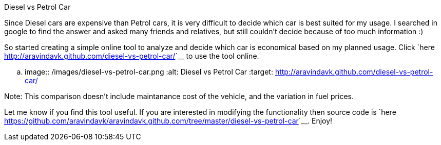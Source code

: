 Diesel vs Petrol Car
####################

:slug: diesel-vs-petrol-car
:author: Aravinda VK
:date: 2012-06-09
:tags: diesel,petrol,car,analysis
:summary: A simple tool to analyze and decide which car to buy, Diesel or Petrol!

Since Diesel cars are expensive than Petrol cars, it is very difficult to decide which car is best suited for my usage. I searched in google to find the answer and asked many friends and relatives, but still couldn't decide because of too much information :) 

So started creating a simple online tool to analyze and decide which car is economical based on my planned usage. Click `here <http://aravindavk.github.com/diesel-vs-petrol-car/>`__ to use the tool online. 


.. image:: /images/diesel-vs-petrol-car.png
   :alt: Diesel vs Petrol Car
   :target: http://aravindavk.github.com/diesel-vs-petrol-car/


Note: This comparison doesn't include maintanance cost of the vehicle, and the variation in fuel prices. 

Let me know if you find this tool useful. If you are interested in modifying the functionality then source code is `here <https://github.com/aravindavk/aravindavk.github.com/tree/master/diesel-vs-petrol-car>`__. Enjoy!